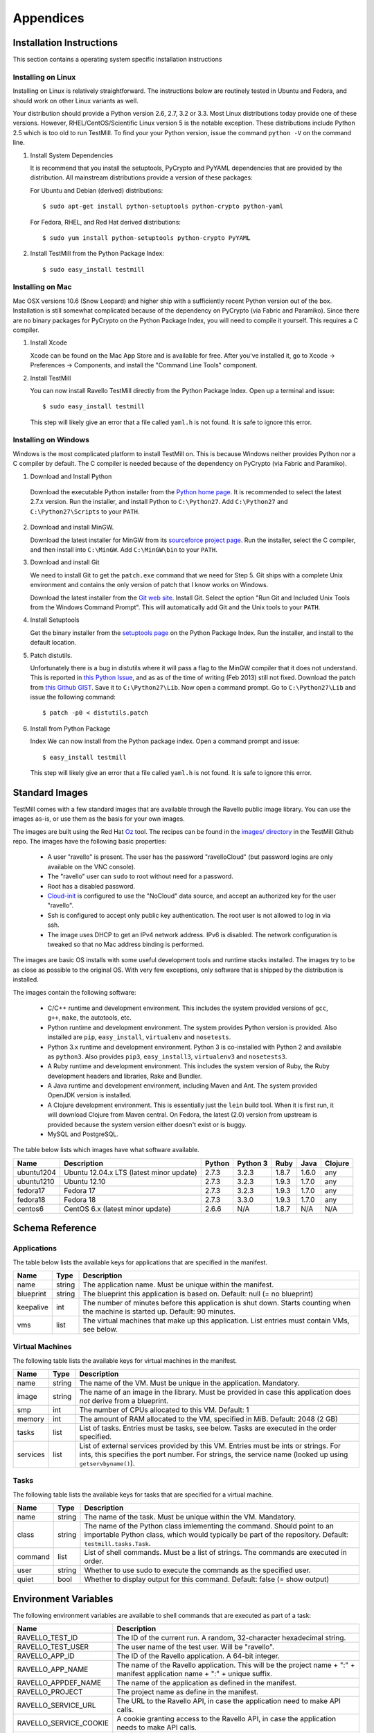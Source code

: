 **********
Appendices
**********

Installation Instructions
=========================

This section contains a operating system specific installation instructions

.. _linux-installation:

Installing on Linux
-------------------

Installing on Linux is relatively straightforward. The instructions below are
routinely tested in Ubuntu and Fedora, and should work on other Linux variants
as well.

Your distribution should provide a Python version 2.6, 2.7, 3.2 or 3.3. Most
Linux distributions today provide one of these versions. However,
RHEL/CentOS/Scientific Linux version 5 is the notable exception. These
distributions include Python 2.5 which is too old to run TestMill. To find your
your Python version, issue the command ``python -V`` on the command line.

1. Install System Dependencies

   It is recommend that you install the setuptools, PyCrypto and PyYAML
   dependencies that are provided by the distribution. All mainstream
   distributions provide a version of these packages:

   For Ubuntu and Debian (derived) distributions::

    $ sudo apt-get install python-setuptools python-crypto python-yaml 

   For Fedora, RHEL, and Red Hat derived distributions::

    $ sudo yum install python-setuptools python-crypto PyYAML

2. Install TestMill from the Python Package Index::

    $ sudo easy_install testmill


.. _mac-installation:

Installing on Mac
-----------------

Mac OSX versions 10.6 (Snow Leopard) and higher ship with a sufficiently recent
Python version out of the box. Installation is still somewhat complicated
because of the dependency on PyCrypto (via Fabric and Paramiko). Since there
are no binary packages for PyCrypto on the Python Package Index, you will need
to compile it yourself. This requires a C compiler.

1. Install Xcode

   Xcode can be found on the Mac App Store and is available for free. After
   you've installed it, go to Xcode -> Preferences -> Components, and install
   the "Command Line Tools" component.

2. Install TestMill

   You can now install Ravello TestMill directly from the Python Package Index.
   Open up a terminal and issue::

    $ sudo easy_install testmill

   This step will likely give an error that a file called ``yaml.h`` is not
   found. It is safe to ignore this error.

.. _windows-installation:

Installing on Windows
---------------------

Windows is the most complicated platform to install TestMill on. This is
because Windows neither provides Python nor a C compiler by default. The C
compiler is needed because of the dependency on PyCrypto (via Fabric and
Paramiko).

1. Download and Install Python

  Download the executable Python installer from the `Python home page
  <http://www.python.org/download/>`_.  It is recommended to select the latest
  2.7.x version.  Run the installer, and install Python to ``C:\Python27``.
  Add ``C:\Python27`` and ``C:\Python27\Scripts`` to your ``PATH``.

2. Download and install MinGW.

   Download the latest installer for MinGW from its `sourceforce project page
   <http://sourceforge.net/projects/mingw/files/Installer/mingw-get-inst/>`_.
   Run the installer, select the C compiler, and then install into
   ``C:\MinGW``.  Add ``C:\MinGW\bin`` to your ``PATH``.
   
3. Download and install Git
   
   We need to install Git to get the ``patch.exe`` command that we need for
   Step 5. Git ships with a complete Unix environment and contains the only
   version of patch that I know works on Windows.

   Download the latest installer from the `Git web site
   <http://git-scm.com/download/win>`_.  Install Git. Select the option "Run
   Git and Included Unix Tools from the Windows Command Prompt".  This will
   automatically add Git and the Unix tools to your ``PATH``.

4. Install Setuptools

   Get the binary installer from the `setuptools page
   <http://pypi.python.org/pypi/setuptools>`_ on the Python Package Index.  Run
   the installer, and install to the default location.

5. Patch distutils.

   Unfortunately there is a bug in distutils where it will pass a flag to the
   MinGW compiler that it does not understand.  This is reported in `this
   Python Issue <http://bugs.python.org/issue12641>`_, and as as of the time of
   writing (Feb 2013) still not fixed.  Download the patch from `this Github
   GIST <https://gist.github.com/4466320>`_. Save it to ``C:\Python27\Lib``.
   Now open a command prompt. Go to ``C:\Python27\Lib`` and issue the following
   command::
   
    $ patch -p0 < distutils.patch
    
6. Install from Python Package

   Index We can now install from the Python package index. Open a command
   prompt and issue::

    $ easy_install testmill

   This step will likely give an error that a file called ``yaml.h`` is not
   found. It is safe to ignore this error.

.. _standard-images:

Standard Images
===============

TestMill comes with a few standard images that are available through the
Ravello public image library. You can use the images as-is, or use them as the
basis for your own images.

The images are built using the Red Hat `Oz`_ tool. The recipes can be found in
the `images/ directory`_ in the TestMill Github repo. The images have the
following basic properties:

 * A user "ravello" is present. The user has the password "ravelloCloud" (but
   password logins are only available on the VNC console).

 * The "ravello" user can ``sudo`` to root without need for a password.

 * Root has a disabled password.

 * `Cloud-init`_ is configured to use the "NoCloud" data source, and accept an
   authorized key for the user "ravello".

 * Ssh is configured to accept only public key authentication. The root user is
   not allowed to log in via ssh.

 * The image uses DHCP to get an IPv4 network address. IPv6 is disabled. The
   network configuration is tweaked so that no Mac address binding is
   performed.

The images are basic OS installs with some useful development tools and runtime
stacks installed. The images try to be as close as possible to the original OS.
With very few exceptions, only software that is shipped by the distribution is
installed.

The images contain the following software:

 * C/C++ runtime and development environment. This includes the system provided
   versions of ``gcc``, ``g++``, ``make``, the autotools, etc.

 * Python runtime and development environment. The system provides Python
   version is provided. Also installed are ``pip``, ``easy_install``,
   ``virtualenv`` and ``nosetests``.

 * Python 3.x runtime and development environment. Python 3 is co-installed
   with Python 2 and available as ``python3``. Also provides ``pip3``,
   ``easy_install3``, ``virtualenv3`` and ``nosetests3``.

 * A Ruby runtime and development environment. This includes the system version
   of Ruby, the Ruby development headers and libraries, Rake and Bundler.

 * A Java runtime and development environment, including Maven and Ant. The
   system provided OpenJDK version is installed.

 * A Clojure development environment. This is essentially just the ``lein``
   build tool. When it is first run, it will download Clojure from Maven
   central. On Fedora, the latest (2.0) version from upstream is provided
   because the system version either doesn't exist or is buggy.

 * MySQL and PostgreSQL.


The table below lists which images have what software available.

==========  ======================  ======  ========  ======  ======  =======
Name        Description             Python  Python 3  Ruby    Java    Clojure
==========  ======================  ======  ========  ======  ======  =======
ubuntu1204  Ubuntu 12.04.x LTS      2.7.3   3.2.3     1.8.7   1.6.0   any
            (latest minor update)
ubuntu1210  Ubuntu 12.10            2.7.3   3.2.3     1.9.3   1.7.0   any
fedora17    Fedora 17               2.7.3   3.2.3     1.9.3   1.7.0   any
fedora18    Fedora 18               2.7.3   3.3.0     1.9.3   1.7.0   any
centos6     CentOS 6.x              2.6.6   N/A       1.8.7   N/A     N/A
            (latest minor update)
==========  ======================  ======  ========  ======  ======  =======


Schema Reference
================

.. _application-ref:

Applications
------------

The table below lists the available keys for applications that are specified in
the manifest.

=========  ======  ===================================================
Name       Type    Description
=========  ======  ===================================================
name       string  The application name. Must be unique within the
                   manifest.
blueprint  string  The blueprint this application is based on.
                   Default: null (= no blueprint)
keepalive  int     The number of minutes before this application is
                   shut down. Starts counting when the machine is
                   started up. Default: 90 minutes.
vms        list    The virtual machines that make up this application.
                   List entries must contain VMs, see below.
=========  ======  ===================================================

.. _vm-ref:

Virtual Machines
----------------

The following table lists the available keys for virtual machines in the
manifest.

========  ======  ===================================================
Name      Type    Description
========  ======  ===================================================
name      string  The name of the VM. Must be unique in
                  the application. Mandatory.
image     string  The name of an image in the library.
                  Must be provided in case this application
                  does *not* derive from a blueprint.
smp       int     The number of CPUs allocated to this VM.
                  Default: 1
memory    int     The amount of RAM allocated to the VM, specified
                  in MiB. Default: 2048 (2 GB)
tasks     list    List of tasks. Entries must be tasks, see below.
                  Tasks are executed in the order specified.
services  list    List of external services provided by this VM.
                  Entries must be ints or strings. For ints, this
                  specifies the port number. For strings, the service
                  name (looked up using ``getservbyname()``).
========  ======  ===================================================

.. _task-ref:

Tasks
-----

The following table lists the available keys for tasks that are specified for a
virtual machine.

========  ======  ===================================================
Name      Type    Description
========  ======  ===================================================
name      string  The name of the task. Must be unique
                  within the VM. Mandatory.
class     string  The name of the Python class imlementing
                  the command. Should point to an importable Python
                  class, which would typically be part of the
                  repository. Default: ``testmill.tasks.Task``.
command   list    List of shell commands. Must be a list of strings.
                  The commands are executed in order.
user      string  Whether to use sudo to execute the commands as the
                  specified user.
quiet     bool    Whether to display output for this command.
                  Default: false  (= show output)
========  ======  ===================================================


.. _env-vars:

Environment Variables
=====================

The following environment variables are available to shell commands that are
executed as part of a task:

======================  ====================================================
Name                    Description
======================  ====================================================
RAVELLO_TEST_ID         The ID of the current run. A random, 32-character
                        hexadecimal string.
RAVELLO_TEST_USER       The user name of the test user. Will be "ravello".
RAVELLO_APP_ID          The ID of the Ravello application. A 64-bit integer.
RAVELLO_APP_NAME        The name of the Ravello application. This will
                        be the project name + ":" + manifest application
                        name + ":" + unique suffix.
RAVELLO_APPDEF_NAME     The name of the application as defined in the
                        manifest.
RAVELLO_PROJECT         The project name as define in the manifest.
RAVELLO_SERVICE_URL     The URL to the Ravello API, in case the
                        application need to make API calls.
RAVELLO_SERVICE_COOKIE  A cookie granting access to the Ravello API, in
                        case the application needs to make API calls.
RAVELLO_VM_ID           The ID of the Ravello VM. A 64-bit integer.
RAVELLO_VM_NAME         The name of the Ravello VM.
======================  ====================================================


.. _custom-tasks:

Custom Tasks
============

Normally tasks are specified as a sequence of shell commands. However, for
greater flexibility, it is also possible to provide a custom Python class to
execute the command. This gives greater freedom, and can e.g. be used to
transfer files between the local and the remote system (this is how the default
"deploy" task is implemented, in this case by the class
``testmill.tasks.DeployTask``).

The tasks are specified using the ``class:`` key in a task. The value must be a
string, and be an fully qualified (= with module) importable Python class. The
class should derive from ``fabric.tasks.Task``. In addition:

 * The task constructor should take arbitrary keyword arguments. It will be
   passed in all the keys from the ``task:`` descriptor. These keys should be
   set as attributes on the instance.

 * The task must have a ``run()`` method that performs the desired action.

The task may find it useful to use the following two singleton class instances
that provide configuration and shared state: ``testmill.state.env`` and
``fabric.api.env``. See the `Fabric documentation`_ and the TestMill `source
code`_ for a description of the avaible attributes. Also the class will likely
use the operations defined in ``fabric.api``.

.. _`Oz`: https://github.com/clalancette/oz/wiki
.. _`images/ directory`: https://github.com/ravello/testmill/tree/master/images
.. _`Cloud-init`: https://help.ubuntu.com/community/CloudInit
.. _`Fabric documentation`: http://docs.fabfile.org/en/1.5/usage/env.html
.. _`source code`: https://github.com/ravello/testmill/blob/master/lib/testmill/tasks.py

